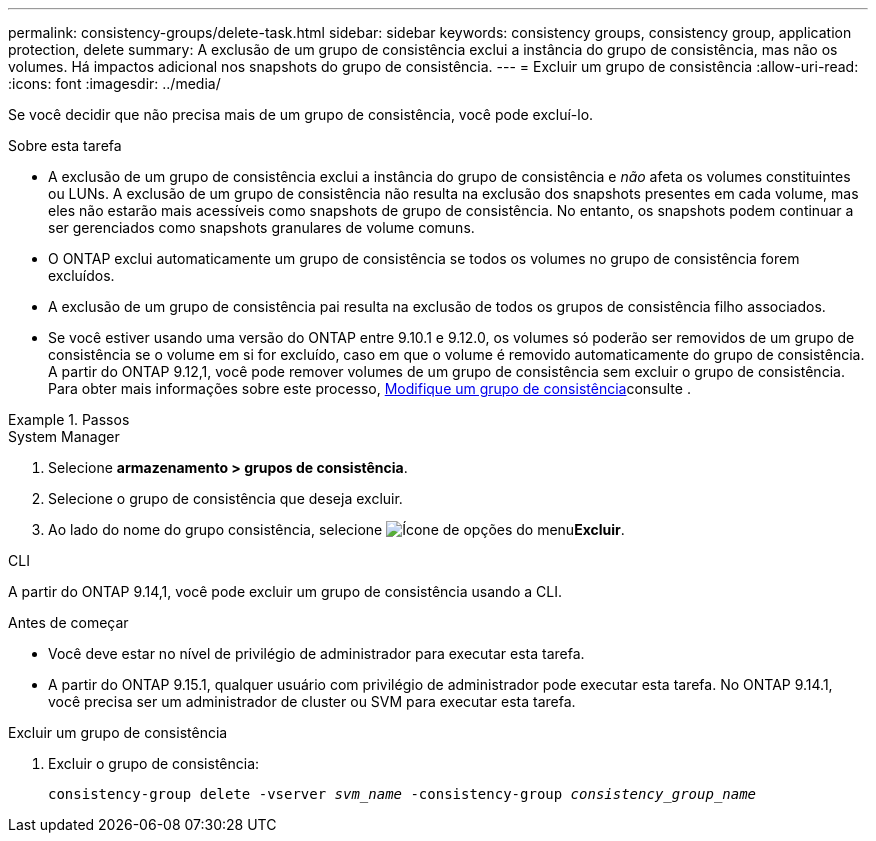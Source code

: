 ---
permalink: consistency-groups/delete-task.html 
sidebar: sidebar 
keywords: consistency groups, consistency group, application protection, delete 
summary: A exclusão de um grupo de consistência exclui a instância do grupo de consistência, mas não os volumes. Há impactos adicional nos snapshots do grupo de consistência. 
---
= Excluir um grupo de consistência
:allow-uri-read: 
:icons: font
:imagesdir: ../media/


[role="lead"]
Se você decidir que não precisa mais de um grupo de consistência, você pode excluí-lo.

.Sobre esta tarefa
* A exclusão de um grupo de consistência exclui a instância do grupo de consistência e _não_ afeta os volumes constituintes ou LUNs. A exclusão de um grupo de consistência não resulta na exclusão dos snapshots presentes em cada volume, mas eles não estarão mais acessíveis como snapshots de grupo de consistência. No entanto, os snapshots podem continuar a ser gerenciados como snapshots granulares de volume comuns.
* O ONTAP exclui automaticamente um grupo de consistência se todos os volumes no grupo de consistência forem excluídos.
* A exclusão de um grupo de consistência pai resulta na exclusão de todos os grupos de consistência filho associados.
* Se você estiver usando uma versão do ONTAP entre 9.10.1 e 9.12.0, os volumes só poderão ser removidos de um grupo de consistência se o volume em si for excluído, caso em que o volume é removido automaticamente do grupo de consistência. A partir do ONTAP 9.12,1, você pode remover volumes de um grupo de consistência sem excluir o grupo de consistência. Para obter mais informações sobre este processo, xref:modify-task.html[Modifique um grupo de consistência]consulte .


.Passos
[role="tabbed-block"]
====
.System Manager
--
. Selecione *armazenamento > grupos de consistência*.
. Selecione o grupo de consistência que deseja excluir.
. Ao lado do nome do grupo consistência, selecione image:../media/icon_kabob.gif["Ícone de opções do menu"]*Excluir*.


--
.CLI
--
A partir do ONTAP 9.14,1, você pode excluir um grupo de consistência usando a CLI.

.Antes de começar
* Você deve estar no nível de privilégio de administrador para executar esta tarefa.
* A partir do ONTAP 9.15.1, qualquer usuário com privilégio de administrador pode executar esta tarefa. No ONTAP 9.14.1, você precisa ser um administrador de cluster ou SVM para executar esta tarefa.


.Excluir um grupo de consistência
. Excluir o grupo de consistência:
+
`consistency-group delete -vserver _svm_name_ -consistency-group _consistency_group_name_`



--
====